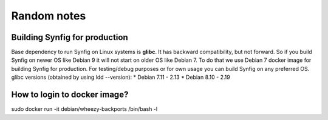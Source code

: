 Random notes
===============

Building Synfig for production
~~~~~~~~~~~~~~~~~~~~~~~~~~~~~~~~~~
Base dependency to run Synfig on Linux systems is **glibc**. It has backward compatibility,
but not forward. So if you build Synfig on newer OS like Debian 9 it will not start on older
OS like Debian 7. To do that we use Debian 7 docker image for building Synfig for production.
For testing/debug purposes or for own usage you can build Synfig on any preferred OS.
glibc versions (obtained by using ldd --version):
* Debian 7.11 - 2.13
* Debian 8.10 - 2.19

How to login to docker image?
~~~~~~~~~~~~~~~~~~~~~~~~~~~~~
sudo docker run -it debian/wheezy-backports /bin/bash -l

